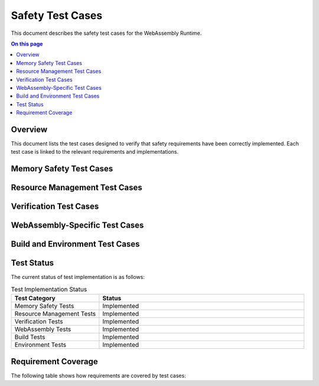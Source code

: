 =================
Safety Test Cases
=================

.. image:: ../_static/icons/safety_features.svg
   :width: 64px
   :align: right
   :alt: Test Cases Icon

This document describes the safety test cases for the WebAssembly Runtime.

.. contents:: On this page
   :local:
   :depth: 2

Overview
--------

This document lists the test cases designed to verify that safety requirements have been correctly implemented. Each test case is linked to the relevant requirements and implementations.

Memory Safety Test Cases
------------------------

.. test:: Memory Bounds Check Test
   :id: T_MEM_SAFETY_001
   :status: implemented
   :links: REQ_MEM_SAFETY_001, IMPL_BOUNDS_CHECK_001

   Tests that memory access validation correctly prevents out-of-bounds access and reports errors.

.. test:: SafeSlice Test
   :id: T_MEM_SAFETY_002
   :status: implemented
   :links: REQ_MEM_SAFETY_001, IMPL_SAFE_SLICE_001

   Validates that SafeSlice correctly enforces memory bounds and properly handles edge cases.

Resource Management Test Cases
------------------------------

.. test:: Resource Limit Test
   :id: T_RESOURCE_001
   :status: implemented
   :links: REQ_RESOURCE_001, IMPL_RESOURCE_LIMITS_001

   Verifies that resource limits are correctly enforced and limit violations are properly handled.

.. test:: Bounded Collections Test
   :id: T_RESOURCE_002
   :status: implemented
   :links: REQ_RESOURCE_002, IMPL_BOUNDED_COLL_001

   Tests that bounded collections correctly enforce capacity limits and handle overflow conditions.

Verification Test Cases
-----------------------

.. test:: Verification Level Test
   :id: T_VERIFY_001
   :status: implemented
   :links: REQ_VERIFY_001, IMPL_VERIFY_LEVEL_001

   Verifies that different verification levels correctly apply the expected safety checks.

.. test:: Engine State Verification Test
   :id: T_VERIFY_002
   :status: implemented
   :links: REQ_VERIFY_004, IMPL_ENGINE_VERIFY_001

   Tests that engine state verification correctly identifies invalid states and handles them appropriately.

WebAssembly-Specific Test Cases
-------------------------------

.. test:: Module Validation Test
   :id: T_WASM_001
   :status: implemented
   :links: REQ_WASM_001, IMPL_VALIDATE_001

   Verifies that WebAssembly module validation correctly identifies and rejects invalid modules.

.. test:: Import Function Validation Test
   :id: T_WASM_002
   :status: implemented
   :links: REQ_WASM_002, IMPL_IMPORT_SAFETY_001

   Tests that WebAssembly import functions correctly validate parameters and handle error cases.

Build and Environment Test Cases
--------------------------------

.. test:: Clean Build Test
   :id: T_BUILD_001
   :status: implemented
   :links: REQ_BUILD_001, IMPL_BUILD_CONFIG_001

   Verifies that the build system correctly handles clean builds and detects configuration issues.

.. test:: Environment Variable Test
   :id: T_ENV_001
   :status: implemented
   :links: REQ_ENV_001, IMPL_CONFIG_001

   Tests that environment variables are correctly processed and validated.

Test Status
-----------

The current status of test implementation is as follows:

.. list-table:: Test Implementation Status
   :widths: 30 70
   :header-rows: 1

   * - Test Category
     - Status
   * - Memory Safety Tests
     - Implemented
   * - Resource Management Tests
     - Implemented
   * - Verification Tests
     - Implemented
   * - WebAssembly Tests
     - Implemented
   * - Build Tests
     - Implemented
   * - Environment Tests
     - Implemented

Requirement Coverage
--------------------

The following table shows how requirements are covered by test cases:

.. needtable::
   :columns: id;title;status;tests
   :filter: id.startswith("REQ_") and status != "removed"
   :style: table 